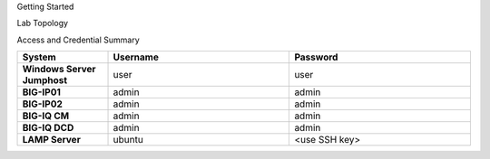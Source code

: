 Getting Started

Lab Topology

Access and Credential Summary

.. list-table::
    :widths: 20 40 40
    :header-rows: 1
    :stub-columns: 1

    * - **System**
      - **Username**
      - **Password**
    * - Windows Server Jumphost
      - user
      - user
    * - BIG-IP01
      - admin
      - admin
    * - BIG-IP02
      - admin
      - admin
    * - BIG-IQ CM
      - admin
      - admin
    * - BIG-IQ DCD
      - admin
      - admin
    * - LAMP Server
      - ubuntu
      - <use SSH key>

